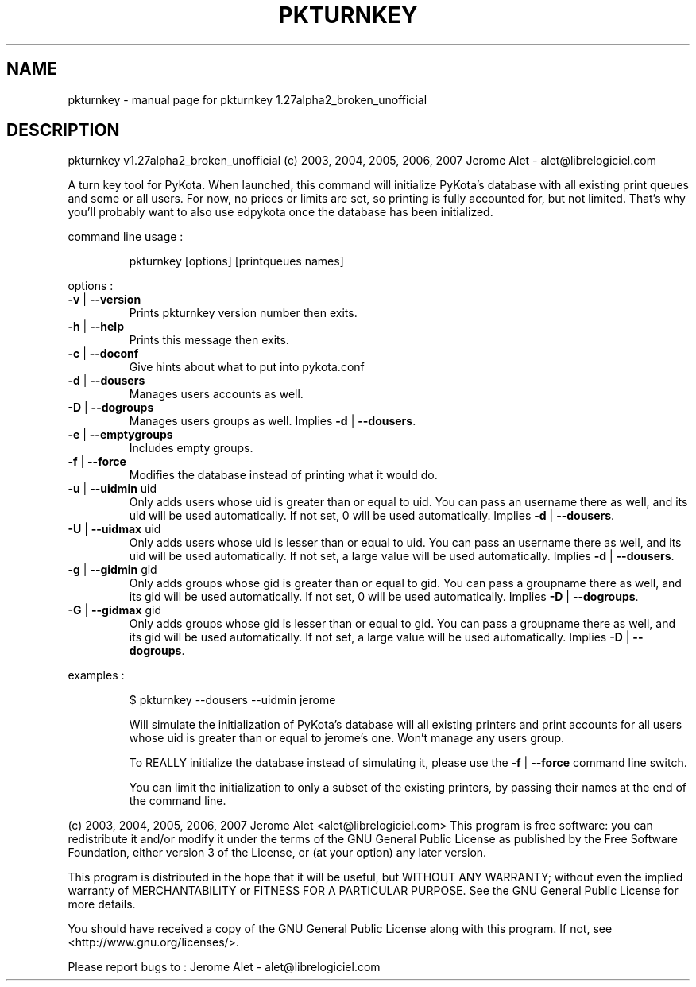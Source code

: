 .\" DO NOT MODIFY THIS FILE!  It was generated by help2man 1.36.
.TH PKTURNKEY "1" "November 2007" "C@LL - Conseil Internet & Logiciels Libres" "User Commands"
.SH NAME
pkturnkey \- manual page for pkturnkey 1.27alpha2_broken_unofficial
.SH DESCRIPTION
pkturnkey v1.27alpha2_broken_unofficial (c) 2003, 2004, 2005, 2006, 2007 Jerome Alet \- alet@librelogiciel.com
.PP
A turn key tool for PyKota. When launched, this command will initialize
PyKota's database with all existing print queues and some or all users.
For now, no prices or limits are set, so printing is fully accounted
for, but not limited. That's why you'll probably want to also use
edpykota once the database has been initialized.
.PP
command line usage :
.IP
pkturnkey [options] [printqueues names]
.PP
options :
.TP
\fB\-v\fR | \fB\-\-version\fR
Prints pkturnkey version number then exits.
.TP
\fB\-h\fR | \fB\-\-help\fR
Prints this message then exits.
.TP
\fB\-c\fR | \fB\-\-doconf\fR
Give hints about what to put into pykota.conf
.TP
\fB\-d\fR | \fB\-\-dousers\fR
Manages users accounts as well.
.TP
\fB\-D\fR | \fB\-\-dogroups\fR
Manages users groups as well.
Implies \fB\-d\fR | \fB\-\-dousers\fR.
.TP
\fB\-e\fR | \fB\-\-emptygroups\fR
Includes empty groups.
.TP
\fB\-f\fR | \fB\-\-force\fR
Modifies the database instead of printing what
it would do.
.TP
\fB\-u\fR | \fB\-\-uidmin\fR uid
Only adds users whose uid is greater than or equal to
uid. You can pass an username there as well, and its
uid will be used automatically.
If not set, 0 will be used automatically.
Implies \fB\-d\fR | \fB\-\-dousers\fR.
.TP
\fB\-U\fR | \fB\-\-uidmax\fR uid
Only adds users whose uid is lesser than or equal to
uid. You can pass an username there as well, and its
uid will be used automatically.
If not set, a large value will be used automatically.
Implies \fB\-d\fR | \fB\-\-dousers\fR.
.TP
\fB\-g\fR | \fB\-\-gidmin\fR gid
Only adds groups whose gid is greater than or equal to
gid. You can pass a groupname there as well, and its
gid will be used automatically.
If not set, 0 will be used automatically.
Implies \fB\-D\fR | \fB\-\-dogroups\fR.
.TP
\fB\-G\fR | \fB\-\-gidmax\fR gid
Only adds groups whose gid is lesser than or equal to
gid. You can pass a groupname there as well, and its
gid will be used automatically.
If not set, a large value will be used automatically.
Implies \fB\-D\fR | \fB\-\-dogroups\fR.
.PP
examples :
.IP
\f(CW$ pkturnkey \-\-dousers \-\-uidmin jerome\fR
.IP
Will simulate the initialization of PyKota's database will all existing
printers and print accounts for all users whose uid is greater than
or equal to jerome's one. Won't manage any users group.
.IP
To REALLY initialize the database instead of simulating it, please
use the \fB\-f\fR | \fB\-\-force\fR command line switch.
.IP
You can limit the initialization to only a subset of the existing
printers, by passing their names at the end of the command line.
.PP
(c) 2003, 2004, 2005, 2006, 2007 Jerome Alet <alet@librelogiciel.com>
This program is free software: you can redistribute it and/or modify
it under the terms of the GNU General Public License as published by
the Free Software Foundation, either version 3 of the License, or
(at your option) any later version.
.PP
This program is distributed in the hope that it will be useful,
but WITHOUT ANY WARRANTY; without even the implied warranty of
MERCHANTABILITY or FITNESS FOR A PARTICULAR PURPOSE.  See the
GNU General Public License for more details.
.PP
You should have received a copy of the GNU General Public License
along with this program.  If not, see <http://www.gnu.org/licenses/>.
.PP
Please report bugs to : Jerome Alet \- alet@librelogiciel.com

